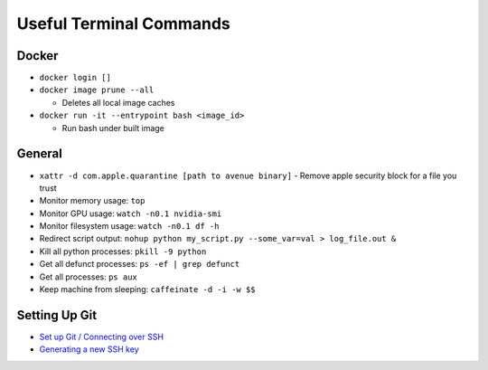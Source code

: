 Useful Terminal Commands
=========================

Docker
^^^^^^

* ``docker login []``
* ``docker image prune --all``

  - Deletes all local image caches
* ``docker run -it --entrypoint bash <image_id>``

  - Run bash under built image

General
^^^^^^^

* ``xattr -d com.apple.quarantine [path to avenue binary]``
  - Remove apple security block for a file you trust
* Monitor memory usage: ``top``
* Monitor GPU usage: ``watch -n0.1 nvidia-smi``
* Monitor filesystem usage: ``watch -n0.1 df -h``
* Redirect script output: ``nohup python my_script.py --some_var=val > log_file.out &``
* Kill all python processes: ``pkill -9 python``
* Get all defunct processes: ``ps -ef | grep defunct``
* Get all processes: ``ps aux``
* Keep machine from sleeping: ``caffeinate -d -i -w $$``

Setting Up Git
^^^^^^^^^^^^^^
* `Set up Git / Connecting over SSH <https://docs.github.com/en/get-started/getting-started-with-git/set-up-git#connecting-over-ssh>`_
* `Generating a new SSH key <https://docs.github.com/en/authentication/connecting-to-github-with-ssh/generating-a-new-ssh-key-and-adding-it-to-the-ssh-agent#generating-a-new-ssh-key>`_



